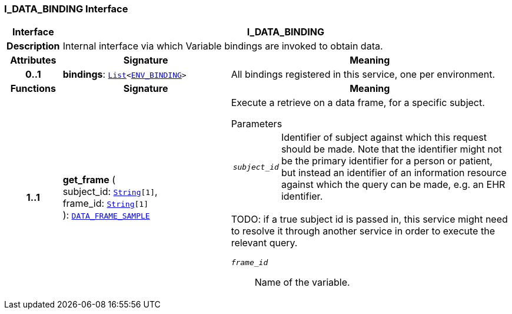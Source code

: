 === I_DATA_BINDING Interface

[cols="^1,3,5"]
|===
h|*Interface*
2+^h|*I_DATA_BINDING*

h|*Description*
2+a|Internal interface via which Variable bindings are invoked to obtain data.

h|*Attributes*
^h|*Signature*
^h|*Meaning*

h|*0..1*
|*bindings*: `link:/releases/BASE/{base_release}/foundation_types.html#_list_class[List^]<<<_env_binding_class,ENV_BINDING>>>`
a|All bindings registered in this service, one per environment.
h|*Functions*
^h|*Signature*
^h|*Meaning*

h|*1..1*
|*get_frame* ( +
subject_id: `link:/releases/BASE/{base_release}/foundation_types.html#_string_class[String^][1]`, +
frame_id: `link:/releases/BASE/{base_release}/foundation_types.html#_string_class[String^][1]` +
): `<<_data_frame_sample_class,DATA_FRAME_SAMPLE>>`
a|Execute a retrieve on a data frame, for a specific subject.

.Parameters +
[horizontal]
`_subject_id_`:: Identifier of subject against which this request should be made. Note that the identifier might not be the primary identifier for a person or patient, but instead an identifier of an information resource against which the query can be made, e.g. an EHR identifier.

TODO: if a true subject id is passed in, this service might need to resolve it through another service in order to execute the relevant query.

`_frame_id_`:: Name of the variable.
|===
